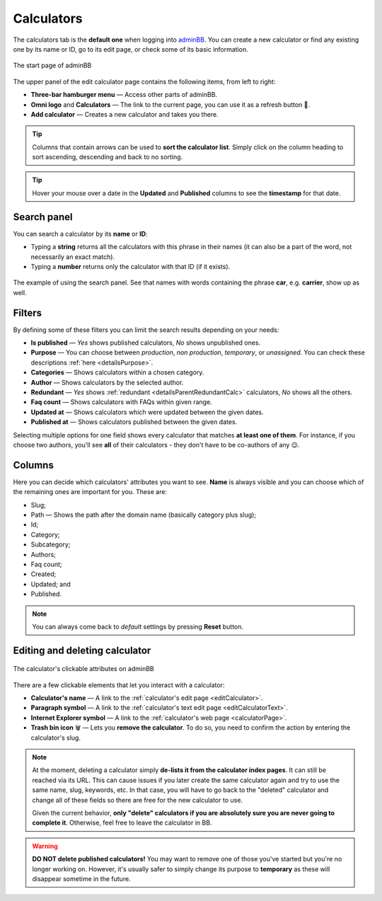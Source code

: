 .. _calculators:

Calculators
===========

The calculators tab is the **default one** when logging into `adminBB
<https://www.omnicalculator.com/adminbb>`__. You can create a new calculator or find any existing one by its name or ID, go to its edit page, or check some of its basic information.

.. _calculatorsIntro:
.. figure:: calculators_intro.png
    :alt: The start page of adminBB. 
    :align: center

    The start page of adminBB

The upper panel of the edit calculator page contains the following items, from left to right:

* **Three-bar hamburger menu** — Access other parts of adminBB.
* **Omni logo** and **Calculators** — The link to the current page, you can use it as a refresh button 🔄.
* **Add calculator** — Creates a new calculator and takes you there.

.. tip::
  Columns that contain arrows can be used to **sort the calculator list**. Simply click on the column heading to sort ascending, descending and back to no sorting.

.. tip::
  Hover your mouse over a date in the **Updated** and **Published** columns to see the **timestamp** for that date.

Search panel
------------

You can search a calculator by its **name** or **ID**:

* Typing a **string** returns all the calculators with this phrase in their names (it can also be a part of the word, not necessarily an exact match).
* Typing a **number** returns only the calculator with that ID (if it exists).

.. _calculatorsSearchExample:
.. figure:: calculators_search_example.png
    :alt: The example of using the search panel.
    :align: center

    The example of using the search panel. See that names with words containing the phrase **car**, e.g. **carrier**, show up as well.

Filters
-------

By defining some of these filters you can limit the search results depending on your needs:

* **Is published** — *Yes* shows published calculators, *No* shows unpublished ones.
* **Purpose** — You can choose between *production*, *non production*, *temporary*, or *unassigned*. You can check these descriptions :ref:`here <detailsPurpose>`.  
* **Categories** — Shows calculators within a chosen category.
* **Author** — Shows calculators by the selected author. 
* **Redundant** — *Yes* shows :ref:`redundant  <detailsParentRedundantCalc>` calculators, *No* shows all the others.
* **Faq count** — Shows calculators with FAQs within given range.
* **Updated at** — Shows calculators which were updated between the given dates.
* **Published at** — Shows calculators published between the given dates.

Selecting multiple options for one field shows every calculator that matches **at least one of them**. For instance, if you choose two authors, you'll see **all** of their calculators - they don't have to be co-authors of any 😉.

Columns
-------

Here you can decide which calculators' attributes you want to see. **Name** is always visible and you can choose which of the remaining ones are important for you. These are:

* Slug;
* Path — Shows the path after the domain name (basically category plus slug);
* Id;
* Category;
* Subcategory;
* Authors;
* Faq count;
* Created;
* Updated; and
* Published.

.. note::
  You can always come back to *default* settings by pressing **Reset** button.

Editing and deleting calculator 
-------------------------------

.. _calculatorsLinks:
.. figure:: calculators_links.png
    :alt: The calculator's clickable attributes on adminBB.
    :align: center

    The calculator's clickable attributes on adminBB

There are a few clickable elements that let you interact with a calculator:

* **Calculator's name** — A link to the :ref:`calculator's edit page <editCalculator>`.
* **Paragraph symbol** — A link to the :ref:`calculator's text edit page <editCalculatorText>`.
* **Internet Explorer symbol** — A link to the :ref:`calculator's web page <calculatorPage>`.
* **Trash bin icon** 🗑️ — Lets you **remove the calculator**. To do so, you need to confirm the action by entering the calculator's slug.

.. note::
  At the moment, deleting a calculator simply **de-lists it from the calculator index pages**. It can still be reached via its URL. This can cause issues if you later create the same calculator again and try to use the same name, slug, keywords, etc. In that case, you will have to go back to the "deleted" calculator and change all of these fields so there are free for the new calculator to use.

  Given the current behavior, **only "delete" calculators if you are absolutely sure you are never going to complete it**. Otherwise, feel free to leave the calculator in BB.

.. warning::
  **DO NOT delete published calculators!** You may want to remove one of those you've started but you're no longer working on. However, it's usually safer to simply change its purpose to **temporary** as these will disappear sometime in the future.
